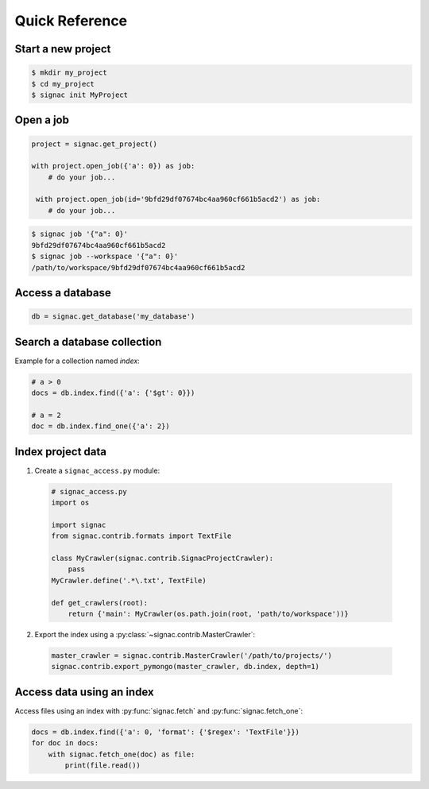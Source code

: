 .. _quickreference:

Quick Reference
===============

Start a new project
-------------------

.. code-block:: bash

    $ mkdir my_project
    $ cd my_project
    $ signac init MyProject


Open a job
----------

.. code-block:: python

    project = signac.get_project()

    with project.open_job({'a': 0}) as job:
        # do your job...

     with project.open_job(id='9bfd29df07674bc4aa960cf661b5acd2') as job:
        # do your job...

.. code-block:: shell

    $ signac job '{"a": 0}'
    9bfd29df07674bc4aa960cf661b5acd2
    $ signac job --workspace '{"a": 0}'
    /path/to/workspace/9bfd29df07674bc4aa960cf661b5acd2



Access a database
-----------------

.. code-block:: python

    db = signac.get_database('my_database')

Search a database collection
----------------------------

Example for a collection named *index*:

.. code-block:: python

    # a > 0
    docs = db.index.find({'a': {'$gt': 0}})

    # a = 2
    doc = db.index.find_one({'a': 2})

Index project data
------------------

1. Create a ``signac_access.py`` module:

  .. code-block:: python

    # signac_access.py
    import os

    import signac
    from signac.contrib.formats import TextFile

    class MyCrawler(signac.contrib.SignacProjectCrawler):
        pass
    MyCrawler.define('.*\.txt', TextFile)

    def get_crawlers(root):
        return {'main': MyCrawler(os.path.join(root, 'path/to/workspace'))}

2. Export the index using a :py:class:`~signac.contrib.MasterCrawler`:

  .. code-block:: python

      master_crawler = signac.contrib.MasterCrawler('/path/to/projects/')
      signac.contrib.export_pymongo(master_crawler, db.index, depth=1)

Access data using an index
--------------------------

Access files using an index with :py:func:`signac.fetch` and :py:func:`signac.fetch_one`:

.. code-block:: python

    docs = db.index.find({'a': 0, 'format': {'$regex': 'TextFile'}})
    for doc in docs:
        with signac.fetch_one(doc) as file:
            print(file.read())
